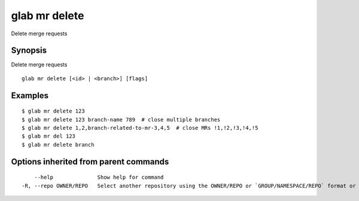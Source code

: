 .. _glab_mr_delete:

glab mr delete
--------------

Delete merge requests

Synopsis
~~~~~~~~


Delete merge requests

::

  glab mr delete [<id> | <branch>] [flags]

Examples
~~~~~~~~

::

  $ glab mr delete 123
  $ glab mr delete 123 branch-name 789  # close multiple branches
  $ glab mr delete 1,2,branch-related-to-mr-3,4,5  # close MRs !1,!2,!3,!4,!5
  $ glab mr del 123
  $ glab mr delete branch
  

Options inherited from parent commands
~~~~~~~~~~~~~~~~~~~~~~~~~~~~~~~~~~~~~~

::

      --help              Show help for command
  -R, --repo OWNER/REPO   Select another repository using the OWNER/REPO or `GROUP/NAMESPACE/REPO` format or full URL or git URL

